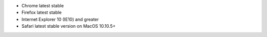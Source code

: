 - Chrome latest stable

- Firefox latest stable

- Internet Explorer 10 (IE10) and greater

- Safari latest stable version on MacOS 10.10.5+
